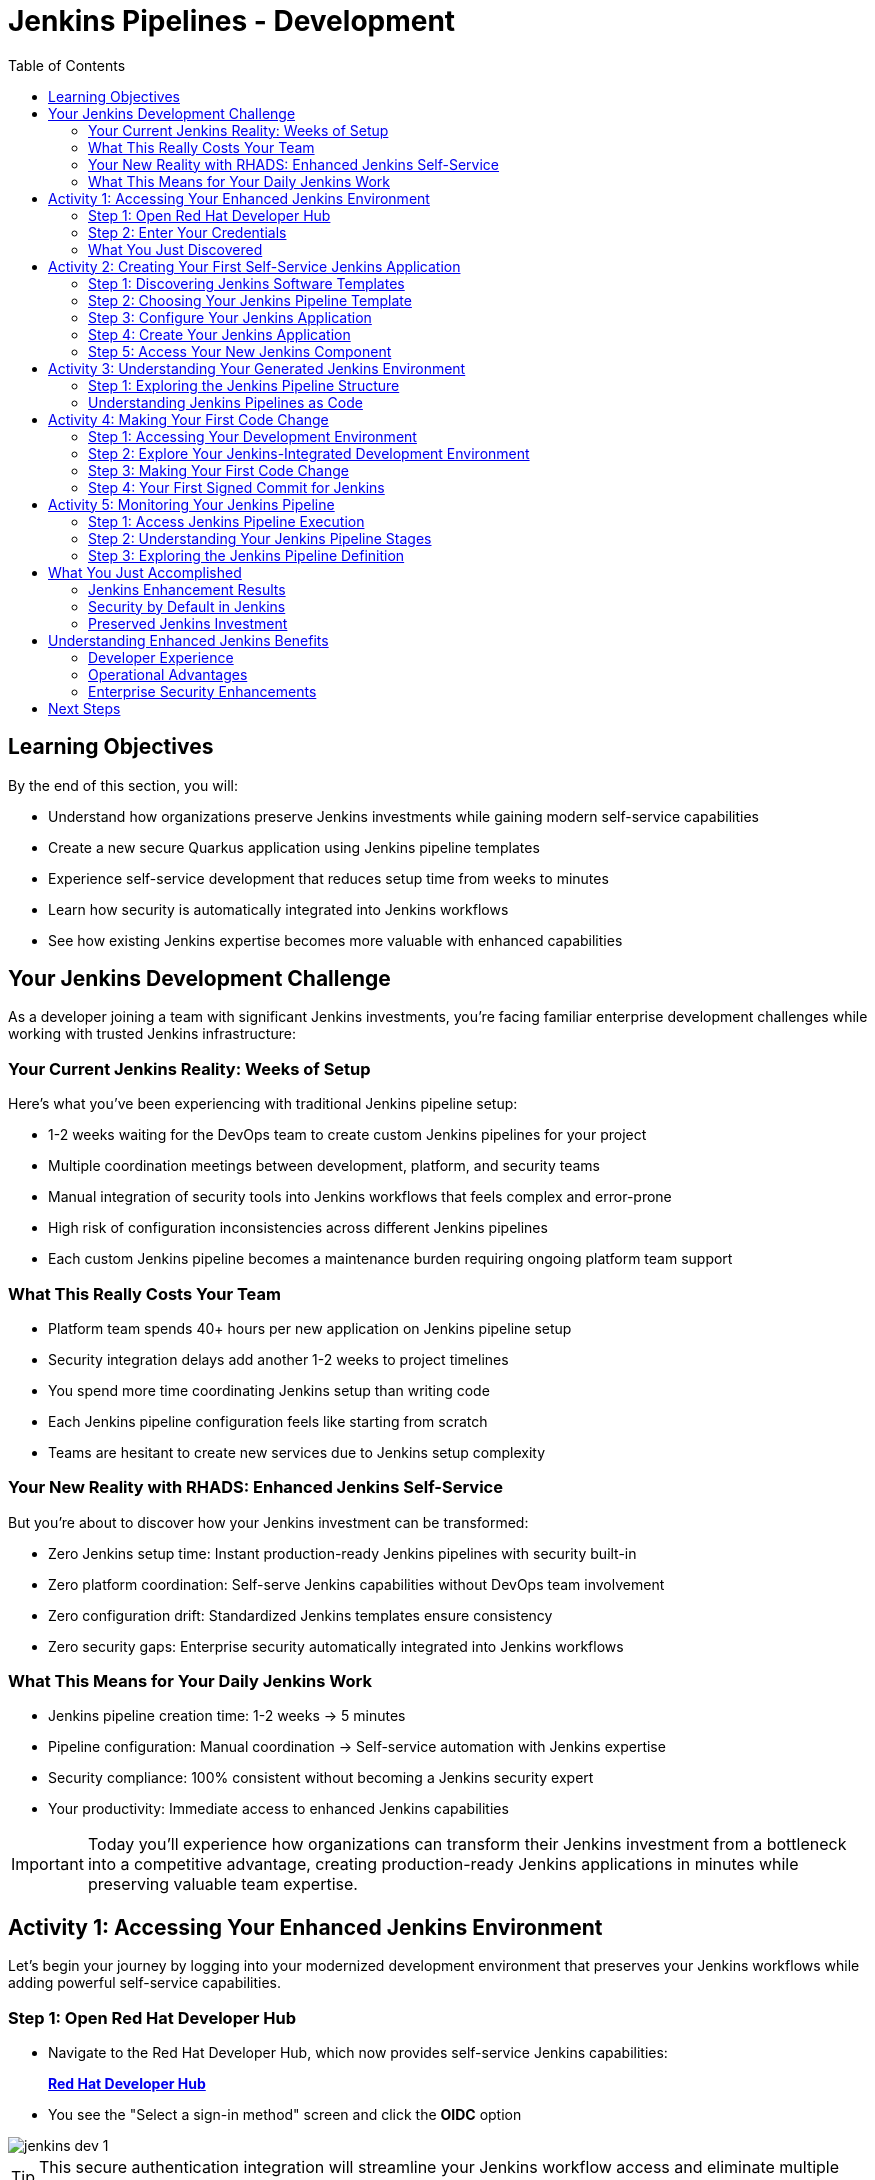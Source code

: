 = Jenkins Pipelines - Development
:source-highlighter: rouge
:toc: macro
:toclevels: 2

toc::[]

== Learning Objectives

By the end of this section, you will:

* Understand how organizations preserve Jenkins investments while gaining modern self-service capabilities
* Create a new secure Quarkus application using Jenkins pipeline templates
* Experience self-service development that reduces setup time from weeks to minutes
* Learn how security is automatically integrated into Jenkins workflows
* See how existing Jenkins expertise becomes more valuable with enhanced capabilities

== Your Jenkins Development Challenge

As a developer joining a team with significant Jenkins investments, you're facing familiar enterprise development challenges while working with trusted Jenkins infrastructure:

=== Your Current Jenkins Reality: Weeks of Setup

Here's what you've been experiencing with traditional Jenkins pipeline setup:

* 1-2 weeks waiting for the DevOps team to create custom Jenkins pipelines for your project
* Multiple coordination meetings between development, platform, and security teams
* Manual integration of security tools into Jenkins workflows that feels complex and error-prone
* High risk of configuration inconsistencies across different Jenkins pipelines
* Each custom Jenkins pipeline becomes a maintenance burden requiring ongoing platform team support

=== What This Really Costs Your Team

* Platform team spends 40+ hours per new application on Jenkins pipeline setup
* Security integration delays add another 1-2 weeks to project timelines
* You spend more time coordinating Jenkins setup than writing code
* Each Jenkins pipeline configuration feels like starting from scratch
* Teams are hesitant to create new services due to Jenkins setup complexity

=== Your New Reality with RHADS: Enhanced Jenkins Self-Service

But you're about to discover how your Jenkins investment can be transformed:

* Zero Jenkins setup time: Instant production-ready Jenkins pipelines with security built-in
* Zero platform coordination: Self-serve Jenkins capabilities without DevOps team involvement
* Zero configuration drift: Standardized Jenkins templates ensure consistency
* Zero security gaps: Enterprise security automatically integrated into Jenkins workflows

=== What This Means for Your Daily Jenkins Work

* Jenkins pipeline creation time: 1-2 weeks → 5 minutes
* Pipeline configuration: Manual coordination → Self-service automation with Jenkins expertise
* Security compliance: 100% consistent without becoming a Jenkins security expert
* Your productivity: Immediate access to enhanced Jenkins capabilities

IMPORTANT: Today you'll experience how organizations can transform their Jenkins investment from a bottleneck into a competitive advantage, creating production-ready Jenkins applications in minutes while preserving valuable team expertise.

== Activity 1: Accessing Your Enhanced Jenkins Environment

Let's begin your journey by logging into your modernized development environment that preserves your Jenkins workflows while adding powerful self-service capabilities.

=== Step 1: Open Red Hat Developer Hub

* Navigate to the Red Hat Developer Hub, which now provides self-service Jenkins capabilities:
+
link:{rhdh_url}[*Red Hat Developer Hub*^]

* You see the "Select a sign-in method" screen and click the *OIDC* option

image::jenkins-dev-1.png[]

TIP: This secure authentication integration will streamline your Jenkins workflow access and eliminate multiple login prompts.

=== Step 2: Enter Your Credentials

* You're presented with the authentication form
* Enter your lab credentials:
+
[source,bash,subs="attributes"]
----
Username: {rhdh_user}
Password: {rhdh_user_password}
----

* Click the *Sign In* button to proceed

=== What You Just Discovered

You've just accessed your organization's **Internal Developer Portal (IDP)** that's been specifically designed to enhance your Jenkins capabilities while preserving familiar workflows:

* Self-service Jenkins pipeline templates that eliminate waiting for platform teams
* Integrated Jenkins resources that "just work" with security built-in
* Automated Jenkins pipeline creation that handles the complex security integration for you
* A streamlined onboarding experience that makes Jenkins expertise more valuable

"This will transform how we work with Jenkins," you realize as you explore the enhanced interface.

== Activity 2: Creating Your First Self-Service Jenkins Application

Now comes the exciting part - you're about to experience the magic of self-service Jenkins application creation that preserves your Jenkins expertise while adding modern capabilities!

=== Step 1: Discovering Jenkins Software Templates

* Ready to leverage your Jenkins skills on a new project, you spot the **+ Self-service** button in the top-right corner
* You click **+ Self-service** and discover a catalog of ready-to-use Jenkins templates

image::jenkins-dev-2.png[]

=== Step 2: Choosing Your Jenkins Pipeline Template

* As you browse through the available templates, one immediately catches your attention:
+
`*Securing a Quarkus Service Software Supply Chain (Jenkins)*`

* "Perfect!" you think, "This leverages Jenkins - the tool I know and trust - but with modern security capabilities"
* You click *Choose* to select this Jenkins template

image::jenkins-dev-3.png[]

TIP: You're about to witness something powerful - this single template will automatically create your complete Jenkins environment with pipelines, security integration, and Kubernetes resources* No tickets, no waiting, no manual Jenkins configuration!

=== Step 3: Configure Your Jenkins Application

The template form will guide you through Jenkins pipeline configuration:

==== Application Information

Ensure that the following values are set for your Jenkins application:

[cols="1,2", options="header"]
|===
| Field | Default Value
| Name | `qrks-jnk-{user}`
| Group ID | `redhat.rhdh`
| Artifact ID | `qrks-jnk-{user}`
| Java Package Name | `org.redhat.rhdh`
| Description | `A cool Quarkus app with Jenkins`
|===

Click *Next* to continue.

==== Image Registry Information

These settings determine where your Jenkins pipeline will store container images:

[cols="1,2", options="header"]
|===
| Field | Default Value
| Image Registry | `Quay`
| Organization | `tssc`
|===

Click *Next* to continue.

==== Repository Information

This configures your Jenkins integration with source control:

[cols="1,2", options="header"]
|===
| Field | Default Value
| Source Repo | `GitLab`
| Repo Owner | `development`
| Verify Commits | `enabled`
|===

Note that **Verify Commits** is enabled - this ensures Jenkins pipelines include cryptographic commit signing for enterprise security.

Click *Review* to see a summary of your Jenkins configuration.

=== Step 4: Create Your Jenkins Application

* Review all the settings in the summary page

image::jenkins-dev-5.png[]

* Click *Create* to generate your Jenkins application

The Jenkins software template will now:

* Create GitLab repositories for your source code and GitOps manifests
* Set up Jenkins pipelines with automated security scanning and signing
* Configure Kubernetes resources for your application
* Set up container image signing and verification in Jenkins workflows
* Deploy the Jenkins pipeline infrastructure and trigger the initial build

TIP: This entire Jenkins setup that traditionally takes weeks is completed in under a minute while preserving familiar Jenkins workflows!

=== Step 5: Access Your New Jenkins Component

* Once the template execution completes, click *Open Component in Catalog*

* In Red Hat Developer Hub, go to the *Catalog* and locate your new component (`qrks-jnk-{user}`)

image::jenkins-dev-6.png[]

* Click the component name to open its *Overview* page

image::jenkins-dev-7.png[]

* You'll see your new Jenkins application component with links to:
  * Source code repository with Jenkins pipeline definitions
  * Jenkins CI/CD pipelines and build status
  * Application overview and health monitoring
  * OpenShift Dev Spaces development environment

== Activity 3: Understanding Your Generated Jenkins Environment

=== Step 1: Exploring the Jenkins Pipeline Structure

The template you just used created a sophisticated Jenkins environment with key components:

**🏗️ Developer Hub Configuration Repository:**

- **Location**: Contains the Jenkins template you just used
- **Purpose**: Defines the self-service Jenkins template that generated your application
- **What it does**: Provides the blueprint for Jenkins pipeline creation with security integration

**⚙️ Your Generated Application Repository:**

- **Location**: `{gitlab_url}/development/qrks-jnk-{user}[^]`
- **Purpose**: Contains your application source code with Jenkins pipeline definitions
- **Jenkins files**: `Jenkinsfile` with complete pipeline definition including:
  - Build and test automation
  - Security scanning and image signing
  - GitOps deployment integration

=== Understanding Jenkins Pipelines as Code

**What is Jenkins Pipelines as Code?**

Your Jenkins pipeline definition lives alongside your application code in the same Git repository* This approach provides:

- **Version Control**: Jenkins pipeline changes are tracked with your code changes
- **Reproducibility**: Anyone can see exactly how your application is built in Jenkins
- **Consistency**: The same Jenkins pipeline runs regardless of environment
- **Developer Ownership**: You control your Jenkins pipeline without platform team dependencies

**Your Jenkins Pipeline Stages:**

**🔍 `verify-commit`**
```groovy
// Verifies cryptographic commit signatures using gitsign
// Downloads gitsign client and verifies commit signatures
// Integrates with Red Hat Trusted Application Signer via TUF and Rekor
```

**📦 `mvn package`**
```groovy
// Runs mvn clean package in Maven container
// Compiles and packages Quarkus application
// Uses Maven 3.8.6 with OpenJDK 11
```

**⚙️ `init`**
```groovy
// Initializes RHTAP library and build environment
// Sets IMAGE_URL with Git commit as tag
// Generates timestamps and prepares shared functions
```

**🔨 `build`**
```groovy
// Uses buildah_rhtap() to create container images
// Signs images and creates attestations with cosign_sign_attest()
// Generates SLSA provenance and captures image digest
```

**🚀 `deploy-and-upload-to-tpa` (parallel)**
```groovy
// deploy: Updates GitOps repository with update_deployment()
// upload_sbom_to_trustification: Processes and uploads SBOM files
// Triggers automated deployment via GitOps
```

**🛡️ `acs` (parallel)**
```groovy
// acs_deploy_check: Verifies Kubernetes manifests
// acs_image_check: Enforces container image policies
// acs_image_scan: Scans for vulnerabilities with RHACS
```

**📊 `summary`**
```groovy
// Executes show_sbom_rhdh() for Developer Hub integration
// Runs summary() function for comprehensive build status
// Displays artifacts, SBOM, and security scan results
```

**Why This Matters for Your Jenkins Work:**

- **Familiar Tools**: You're using Jenkins Blue Ocean and interfaces you already know
- **Enhanced Capabilities**: Your Jenkins expertise gains modern security and GitOps features
- **Self-Service Power**: Modify Jenkins pipelines via pull requests instead of platform tickets
- **Enterprise Security**: All the security integration happens automatically in your Jenkins workflows

== Activity 4: Making Your First Code Change

Time to trigger your enhanced Jenkins pipeline and see the automation in action!

=== Step 1: Accessing Your Development Environment

* In your component overview, you notice a link for *OpenShift Dev Spaces* and click it
* "A browser-based development environment integrated with Jenkins?" you wonder

* If prompted for authentication, click *Log in with OpenShift*

image::jenkins-dev-8.png[]

* On the *Authorize Access* screen, click *Allow selected permissions*

image::jenkins-dev-9.png[]

* On the repository trust prompt, click the checkbox and then click *Continue*

image::jenkins-dev-10.png[]

* When prompted to authenticate with GitLab, enter your credentials:
+
[source,bash,subs="attributes"]
----
Username: {gitlab_user}
Password: {gitlab_user_password}
----

image::jenkins-dev-11.png[]

* Click *Authorize devspaces* on the next window

image::jenkins-dev-12.png[]

* Wait for the workspace to start and fully load VS Code
* If prompted, trust all workspaces and authors

image::jenkins-dev-13.png[]

=== Step 2: Explore Your Jenkins-Integrated Development Environment

Once your workspace loads, you'll see:

- **Pre-configured Quarkus project** with Jenkins best practices
- **Jenkins pipeline definition** (`Jenkinsfile`) showing your automated workflow
- **Kubernetes manifests** optimized for Jenkins deployments
- **Security configuration** that integrates with your Jenkins pipeline

=== Step 3: Making Your First Code Change

Let's trigger your enhanced Jenkins pipeline:

* You expand the `docs` folder in the file explorer
* You open the `index.md` file to document your Jenkins-powered setup
* You add this line at the end of the document:
+
[source,markdown]
----
This application uses Jenkins pipelines with enterprise security integration.
----

* You save the file (Ctrl+S or Cmd+S)

=== Step 4: Your First Signed Commit for Jenkins

* You open a terminal in Dev Spaces (*Terminal → New Terminal*)
* You stage your changes:
+
[source,bash]
----
git add .
----

* You commit your changes:
+
[source,bash]
----
git commit -m "Add Jenkins pipeline documentation"
----
+
image::jenkins-dev-15.png[]

* You're prompted for signed commit authentication - this integrates with your Jenkins security workflow
* The terminal displays a URL that you need to follow for authentication
* You click the URL directly in the terminal, or copy and paste it into a new browser window
* If prompted for credentials during the browser authentication, you use your RHDH credentials:
+
[source,bash,subs="attributes"]
----
Username: {rhdh_user}
Password: {rhdh_user_password}
----

* Once successfully authenticated in the browser, a verification code appears on the screen
+
image::jenkins-dev-16.png[]

* You copy this verification code from the browser
* You return to the terminal and paste the verification code when prompted
* After entering the code, your commit is cryptographically signed for enterprise security
* You push your changes:
+
[source,bash]
----
git push
----

TIP: You just witnessed the power of enhanced Jenkins workflows - your commit triggered a complete Jenkins pipeline with enterprise security, all automatically configured and integrated!

image::jenkins-dev-17.png[]

== Activity 5: Monitoring Your Jenkins Pipeline

Now let's see your enhanced Jenkins pipeline in action and understand what's happening behind the scenes.

=== Step 1: Access Jenkins Pipeline Execution

* Navigate back to Developer Hub
* Go to the *CI* tab of your `qrks-jnk-{user}` component
* You should see your Jenkins pipeline runs:
  - `maven-ci-build`
  - `promote-to-stage`
  - `promote-to-prod`

image::jenkins-dev-18.png[]

* Click on *View build* to open Jenkins
* Click *Open Blue Ocean* to view the Jenkins pipeline visually

image::jenkins-dev-19.png[]

=== Step 2: Understanding Your Jenkins Pipeline Stages

As your Jenkins pipeline executes, you can observe each stage in the familiar Blue Ocean interface:

image::jenkins-dev-20.png[]

**Stage: verify-commit**
* Verifies that your Git commit was cryptographically signed using `gitsign`
* Downloads and uses the gitsign client to verify commit signatures
* Integrates with Red Hat Trusted Application Signer (RHTAS) via Rekor and TUF
* Ensures the commit came from a trusted developer identity
* This enterprise security happens automatically in your Jenkins workflow

**Stage: mvn package**
* Runs `mvn clean package` in a dedicated Maven container
* Compiles and packages your Quarkus application
* Produces the runnable JAR for container image creation
* Uses Maven 3.8.6 with OpenJDK 11 for consistent builds

**Stage: init**
* Prepares the Jenkins build environment using the `rhtap` library
* Sets IMAGE_URL with the Git commit as the tag
* Generates ISO timestamp for effective time tracking
* Initializes the RHTAP shared library functions
* Standardizes behavior across all Jenkins pipelines

**Stage: build**
* Uses `buildah_rhtap()` function to containerize your application
* Automatically signs the image and creates attestations using `cosign_sign_attest()`
* Generates provenance metadata and SLSA attestations for supply chain security
* Captures the image digest for downstream pipeline stages
* All security integration happens transparently in Jenkins

**Stage: deploy-and-upload-to-tpa (parallel)**
* *deploy*: Uses `update_deployment()` to update GitOps repository with new image tag
* *upload_sbom_to_trustification*: Processes and uploads SBOM files to Trustification
  - Updates SBOM component name to match the application
  - Removes non-CycloneDX JSON files from the SBOM directory
  - Pushes Software Bill of Materials to Red Hat Trusted Profile Analyzer
* No manual coordination required between Jenkins and deployment teams

**Stage: acs (parallel)**
* *acs_deploy_check*: Verifies Kubernetes manifests for security compliance
* *acs_image_check*: Enforces policy on container image configuration
* *acs_image_scan*: Performs vulnerability scanning using Red Hat Advanced Cluster Security
* All security validation integrated into your Jenkins workflow

**Stage: summary**
* Executes `show_sbom_rhdh()` to display SBOM information for Developer Hub integration
* Runs `summary()` function to provide comprehensive build status and artifacts
* Shows build status and key artifacts (SBOM, scan summary, security results)
* Provides comprehensive build information in familiar Jenkins interface
* Uses reusable functions from the `rhtap` library

=== Step 3: Exploring the Jenkins Pipeline Definition

* In your GitLab repository, open the `Jenkinsfile` in the root directory
* Notice how this *Pipelines as Code* approach gives you:
  - CI logic living alongside your application code
  - Easy updates via pull requests
  - Version-controlled pipeline definitions
  - Full transparency into the Jenkins build process

## What You Just Accomplished

Congratulations! You've experienced the transformation of Jenkins capabilities with RHADS:

=== Jenkins Enhancement Results
- **Traditional Jenkins setup**: 1-2 weeks of manual pipeline configuration
- **RHADS Jenkins approach**: Less than 5 minutes of self-service with enhanced security

=== Security by Default in Jenkins
Your Jenkins application now includes:
* Automated container vulnerability scanning in Jenkins workflows
* Image signing and verification integrated with Jenkins pipelines
* Enterprise security policies enforced automatically
* Complete audit trails generated through Jenkins processes

=== Preserved Jenkins Investment
Everything leverages your existing Jenkins knowledge:
* Familiar Jenkins Blue Ocean interface with enhanced capabilities
* Same Jenkins pipeline concepts with modern security integration
* Jenkins expertise becomes more valuable, not obsolete
* Proven Jenkins infrastructure enhanced rather than replaced

== Understanding Enhanced Jenkins Benefits

=== Developer Experience
- **Familiar Jenkins Interface** - Blue Ocean and tools you already know
- **Enhanced Pipeline Capabilities** - Modern security without complexity
- **Self-Service Power** - Create Jenkins pipelines without platform team dependency
- **Integrated Development** - Cloud-based development environment with Jenkins integration

=== Operational Advantages
- **Jenkins Investment Protection** - Leverage existing Jenkins infrastructure and expertise
- **Enhanced Security** - Enterprise-grade security automatically integrated
- **Standardized Pipelines** - Consistent Jenkins workflows across all applications
- **Reduced Maintenance** - Shared Jenkins libraries eliminate custom pipeline overhead

=== Enterprise Security Enhancements
- **Automated Security Scanning** - Integrated into familiar Jenkins workflows
- **Cryptographic Signing** - Container and commit signing through Jenkins
- **Policy Enforcement** - Enterprise security policies enforced automatically
- **Complete Audit Trails** - Full compliance evidence through Jenkins processes

== Next Steps

In the next section, **Staging - Jenkins Pipeline Promotion**, you'll:

* Experience Jenkins-based staging promotion using familiar tools
* Learn how Git tags trigger Jenkins staging pipelines automatically
* See how Enterprise Contract validation integrates with Jenkins workflows
* Understand GitOps deployment through Jenkins pipeline automation

Your enhanced Jenkins foundation is now in place - let's see your staging promotion in action!